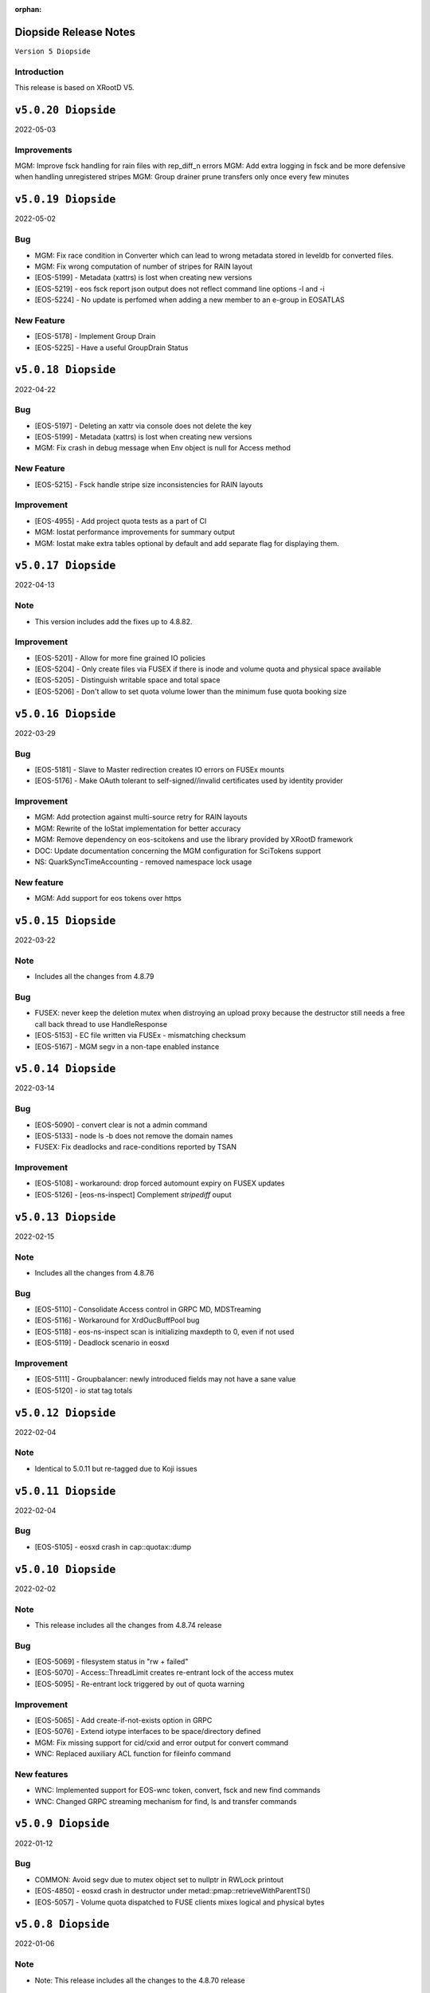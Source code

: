 :orphan:

.. highlight:: rst

.. index::
   single: Diopside-Release


Diopside Release Notes
=====================

``Version 5 Diopside``

Introduction
------------

This release is based on XRootD V5.


``v5.0.20 Diopside``
===================

2022-05-03

Improvements
------------

MGM: Improve fsck handling for rain files with rep_diff_n errors
MGM: Add extra logging in fsck and be more defensive when handling
unregistered stripes
MGM: Group drainer prune transfers only once every few minutes


``v5.0.19 Diopside``
===================

2022-05-02

Bug
---

* MGM: Fix race condition in Converter which can lead to wrong metadata stored
  in leveldb for converted files.
* MGM: Fix wrong computation of number of stripes for RAIN layout
* [EOS-5199] - Metadata (xattrs) is lost when creating new versions
* [EOS-5219] - eos fsck report json output does not reflect command line options -l and -i
* [EOS-5224] - No update is perfomed when adding a new member to an e-group in EOSATLAS


New Feature
-----------

* [EOS-5178] - Implement Group Drain
* [EOS-5225] - Have a useful GroupDrain Status


``v5.0.18 Diopside``
===================

2022-04-22

Bug
----

* [EOS-5197] - Deleting an xattr via console does not delete the key
* [EOS-5199] - Metadata (xattrs) is lost when creating new versions
* MGM: Fix crash in debug message when Env object is null for Access method

New Feature
------------

* [EOS-5215] - Fsck handle stripe size inconsistencies for RAIN layouts


Improvement
------------

* [EOS-4955] - Add project quota tests as a part of CI
* MGM: Iostat performance improvements for summary output
* MGM: Iostat make extra tables optional by default and add separate
  flag for displaying them.


``v5.0.17 Diopside``
===================

2022-04-13

Note
----

* This version includes add the fixes up to 4.8.82.

Improvement
------------

* [EOS-5201] - Allow for more fine grained IO policies
* [EOS-5204] - Only create files  via FUSEX if there is inode and volume quota and physical space available
* [EOS-5205] - Distinguish writable space and total space
* [EOS-5206] - Don't allow to set quota volume lower than the minimum fuse quota booking size


``v5.0.16 Diopside``
===================

2022-03-29

Bug
----

* [EOS-5181] - Slave to Master redirection creates IO errors on FUSEx mounts
* [EOS-5176] - Make OAuth tolerant to self-signed//invalid certificates used by identity provider

Improvement
-----------

* MGM: Add protection against multi-source retry for RAIN layouts
* MGM: Rewrite of the IoStat implementation for better accuracy
* MGM: Remove dependency on eos-scitokens and use the library provided by XRootD framework
* DOC: Update documentation concerning the MGM configuration for SciTokens support
* NS: QuarkSyncTimeAccounting - removed namespace lock usage

New feature
-----------

* MGM: Add support for eos tokens over https


``v5.0.15 Diopside``
===================

2022-03-22

Note
-----

* Includes all the changes from 4.8.79

Bug
----

* FUSEX: never keep the deletion mutex when distroying an upload proxy because
  the destructor still needs a free call back thread to use HandleResponse
* [EOS-5153] - EC file written via FUSEx - mismatching checksum
* [EOS-5167] - MGM segv in a non-tape enabled instance



``v5.0.14 Diopside``
===================

2022-03-14

Bug
----

* [EOS-5090] - convert clear is not a admin command
* [EOS-5133] - node ls -b does not remove the domain names
* FUSEX: Fix deadlocks and race-conditions reported by TSAN

Improvement
------------

* [EOS-5108] - workaround: drop forced automount expiry on FUSEX updates
* [EOS-5126] - [eos-ns-inspect] Complement `stripediff` ouput


``v5.0.13 Diopside``
===================

2022-02-15

Note
----

* Includes all the changes from 4.8.76

Bug
---

* [EOS-5110] - Consolidate Access control in GRPC MD, MDSTreaming
* [EOS-5116] - Workaround for XrdOucBuffPool bug
* [EOS-5118] - eos-ns-inspect scan is initializing maxdepth to 0, even if not used
* [EOS-5119] - Deadlock scenario in eosxd

Improvement
-----------

* [EOS-5111] - Groupbalancer: newly introduced fields may not have a sane value
* [EOS-5120] - io stat tag totals


``v5.0.12 Diopside``
===================

2022-02-04

Note
----

* Identical to 5.0.11 but re-tagged due to Koji issues


``v5.0.11 Diopside``
===================

2022-02-04

Bug
----

* [EOS-5105] - eosxd crash in cap::quotax::dump


``v5.0.10 Diopside``
===================

2022-02-02

Note
-----

* This release includes all the changes from 4.8.74 release

Bug
----

* [EOS-5069] - filesystem status in "rw + failed"
* [EOS-5070] - Access::ThreadLimit creates re-entrant lock of the access mutex
* [EOS-5095] - Re-entrant lock triggered by out of quota warning

Improvement
------------

* [EOS-5065] - Add create-if-not-exists option in GRPC
* [EOS-5076] - Extend iotype interfaces to be space/directory defined
* MGM: Fix missing support for cid/cxid and error output for convert command
* WNC: Replaced auxiliary ACL function for fileinfo command

New features
------------

* WNC: Implemented support for EOS-wnc token, convert, fsck and new find commands
* WNC: Changed GRPC streaming mechanism for find, ls and transfer commands


``v5.0.9 Diopside``
===================

2022-01-12

Bug
----

* COMMON: Avoid segv due to mutex object set to nullptr in RWLock printout
* [EOS-4850] - eosxd crash in destructor under metad::pmap::retrieveWithParentTS()
* [EOS-5057] - Volume quota dispatched to FUSE clients mixes logical and physical bytes


``v5.0.8 Diopside``
===================

2022-01-06

Note
----

* Note: This release includes all the changes to the 4.8.70 release

Bug
----

* [EOS-5039] - Threads with parens in their name cannot access EOS

Improvement
-----------

* [EOS-5029] - Allow to apply rate limiting in recursive (server side) command.
* [EOS-5048] - Support direct IO for high performance read/write use cases


``v5.0.7 Diopside``
===================

2021-12-01

Note
----

* Release based on XRootD-5.3.4


New features
------------

* WNC: Implemeneted support for EOS-wnc member, backup, map and archive command



``v5.0.6 Diopside``
===================

2021-11-16

Note
-----

* Release based on XRootD-5.3.3 which fixes a critical bug concerning "invalid responses"


Bug
----

* ARCHIVE: Avoid trying to set extended attributes which are empty
* [EOS-4995] MGM/CONSOLE: add '-c' option to CLI ls to show also the checksum for a listing
* CTA: Fixed FST crash when connecting to misconfigured ctafrontend endpoint


``v5.0.5 Diopside``
===================

2021-11-04

Bug
----

OSS: Avoid leaking file descriptors for xsmap files which are deleted in the meantime
MGM: Skip applying fsck config changes at the slave as these will be properly


``v5.0.4 Diopside``
===================

2021-10-27


Bug
----

* SPEC: Make sure both libproto* and libXrd* requirements are excluded when
  building the eos packages since these come from internally build rpms like
  eos-xrootd and eos-protobuf3 which don't expose the library so names so that
  they can be installed on a machine along with the official rpms for the
  corresponding packages if they exist.
* MGM: Avoid that a slave MGM applies an fsck configuration change in a loop

Improvements
------------

* EOS-4967: Add ARM64 support for blake3


``v5.0.3 Diopside``
===================

2021-10-27


Note
----

* This version is based on XRootD 5.3.2 that addresses some critical bug observed
  in the previous version for XRootD.

Bug
----

* MGM: Fix GRPC IPv6 parsing
* [EOS-4963] - FST: Reply with 206(PARTIAL_CONTENT) for partial content responses
* [EOS-4962] - MGM: Return FORBIDDEN if there is a public access restriction in PROFIND requests
* [EOS-4950] - FUSEX: fix race conditions in async callbacks with respect to proxy object deletions
*

New features
------------

* [EOS-4670] - FUSEX: implement file obfuscation and encryption


``v5.0.2 Diopside``
===================

2021-09-06

Bug
----

* [EOS-4809] - Make eos5 work with XrdMacaroons from XRootD5
* Includes all the fixes from 4.8.65

Improvements
------------

* WNC: Improvements to the EOS-Drive for fileinfo & health command


``v5.0.1 Diopside``
===================

2021-08-16

New features
-------------

* Comtrade WNC contribution for the server side
* Includes all the fixes from the 4.8.60 release


``v5.0.0 Diopside``
===================

2021-06-11

Major changes
--------------

* Based on XRootD 5.2.0
* Drop support for in-memory namespace
* Drop support for file based configuration
* Drop support for old high-availability setup
* Make fusex classes compatible with the latest protobuf library
* Integrate QuarkDB as part of the eos release process
